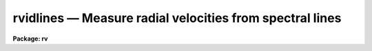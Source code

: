.. _rvidlines:

rvidlines — Measure radial velocities from spectral lines
=========================================================

**Package: rv**

.. raw:: html

  <H3>Name</H3>
  <! BeginSection: 'NAME'>
  <UL>
  rvidlines -- Measure radial velocities from spectral lines
  </UL>
  <! EndSection:   'NAME'>
  <H3>Usage</H3>
  <! BeginSection: 'USAGE'>
  <UL>
  rvidlines images
  </UL>
  <! EndSection:   'USAGE'>
  <H3>Parameters</H3>
  <! BeginSection: 'PARAMETERS'>
  <UL>
  <DL>
  <DT><B>images</B></DT>
  <! Sec='PARAMETERS' Level=0 Label='images' Line='images'>
  <DD>List of spectral images in which to identify spectral lines and measure a
  velocity.  The spectra must be dispersion calibrated in Angstroms.
  </DD>
  </DL>
  <DL>
  <DT><B>section = "<TT>middle line</TT>"</B></DT>
  <! Sec='PARAMETERS' Level=0 Label='section' Line='section = "middle line"'>
  <DD>If an image is not one dimensional or given as a one dimensional image
  section then the image section given by this parameter is used.  The
  section is used to define the initial vector and the direction (columns,
  lines, or "<TT>z</TT>") of the image vectors to be fit.  The image is still considered
  to be two or three dimensional and it is possible to change the data vector
  within the program.
  <P>
  The section parameter may be specified directly as an image section or
  in one of the following forms
  <P>
  <PRE>
  line|column|x|y|z first|middle|last|# [first|middle|last|#]]
  first|middle|last|# [first|middle|last|#] line|column|x|y|z
  </PRE>
  <P>
  where each field can be one of the strings separated by | except for #
  which is an integer number.  The field in [] is a second designator
  which is used with 3D data.  See the example section for examples of
  this syntax.  Abbreviations are allowed though beware
  that <TT>'l'</TT> is not a sufficient abbreviation.
  </DD>
  </DL>
  <DL>
  <DT><B>database = "<TT>database</TT>"</B></DT>
  <! Sec='PARAMETERS' Level=0 Label='database' Line='database = "database"'>
  <DD>Database in which the feature data and redshifts are recorded.
  </DD>
  </DL>
  <DL>
  <DT><B>coordlist = "<TT></TT>"</B></DT>
  <! Sec='PARAMETERS' Level=0 Label='coordlist' Line='coordlist = ""'>
  <DD>User coordinate list consisting of an ordered list of rest spectral line
  coordinates.  If a line list is defined lines from the list may be
  automatically found and added to the lines being measured.
  </DD>
  </DL>
  <DL>
  <DT><B>nsum = "<TT>10</TT>"</B></DT>
  <! Sec='PARAMETERS' Level=0 Label='nsum' Line='nsum = "10"'>
  <DD>Number of lines, columns, or bands across the designated vector axis to be
  summed when the image is a two or three dimensional spatial spectrum.
  It does not apply to multispec format spectra.  If the image is three
  dimensional an optional second number can be specified for the higher
  dimensional axis  (the first number applies to the lower axis number and
  the second to the higher axis number).  If a second number is not specified
  the first number is used for both axes.
  </DD>
  </DL>
  <DL>
  <DT><B>match = 5.</B></DT>
  <! Sec='PARAMETERS' Level=0 Label='match' Line='match = 5.'>
  <DD>The maximum difference for a match between the measured line coordinate
  and a coordinate in the coordinate list.  The units of this parameter
  is that of the user coordinates.
  </DD>
  </DL>
  <DL>
  <DT><B>maxfeatures = 50</B></DT>
  <! Sec='PARAMETERS' Level=0 Label='maxfeatures' Line='maxfeatures = 50'>
  <DD>Maximum number of the strongest features to be selected automatically from
  the coordinate list (function <TT>'l'</TT>) or from the image data (function <TT>'y'</TT>).
  </DD>
  </DL>
  <DL>
  <DT><B>zwidth = 100.</B></DT>
  <! Sec='PARAMETERS' Level=0 Label='zwidth' Line='zwidth = 100.'>
  <DD>Width of graphs, in user coordinates, when in zoom mode (function <TT>'z'</TT>).
  </DD>
  </DL>
  <P>
  The following parameters are used in determining feature positions.
  <DL>
  <DT><B>ftype = "<TT>absorption</TT>" (emission|absorption|gemission|gabsorption)</B></DT>
  <! Sec='PARAMETERS' Level=0 Label='ftype' Line='ftype = "absorption" (emission|absorption|gemission|gabsorption)'>
  <DD>Type of features to be identified.  The possibly abbreviated choices are
  "<TT>emission</TT>", "<TT>absorption</TT>", "<TT>gemission</TT>", and "<TT>gabsorption</TT>".  The first two
  select the <B>center1d</B> centering algorithm while the last two
  select the Gaussian fitting centering algorithm.
  </DD>
  </DL>
  <DL>
  <DT><B>fwidth = 4.</B></DT>
  <! Sec='PARAMETERS' Level=0 Label='fwidth' Line='fwidth = 4.'>
  <DD>Width in pixels of features to be identified.
  </DD>
  </DL>
  <DL>
  <DT><B>cradius = 5.</B></DT>
  <! Sec='PARAMETERS' Level=0 Label='cradius' Line='cradius = 5.'>
  <DD>The maximum distance, in pixels, allowed between a feature position
  and the initial estimate when defining a new feature.
  </DD>
  </DL>
  <DL>
  <DT><B>threshold = 0.</B></DT>
  <! Sec='PARAMETERS' Level=0 Label='threshold' Line='threshold = 0.'>
  <DD>In order for a feature center to be determined the range of pixel intensities
  around the feature must exceed this threshold.
  </DD>
  </DL>
  <DL>
  <DT><B>minsep = 2.</B></DT>
  <! Sec='PARAMETERS' Level=0 Label='minsep' Line='minsep = 2.'>
  <DD>The minimum separation, in pixels, allowed between feature positions
  when defining a new feature.
  </DD>
  </DL>
  <P>
  The following parameters control the input and output.
  <DL>
  <DT><B>logfile = "<TT>logfile</TT>"</B></DT>
  <! Sec='PARAMETERS' Level=0 Label='logfile' Line='logfile = "logfile"'>
  <DD>Log file for recording the results of the velocity measurements.  The
  results are written when exiting or changing input images.  The
  results can be previewed with the "<TT>:features</TT>" command.  If no log file
  is specified then the results are not saved.
  </DD>
  </DL>
  <DL>
  <DT><B>autowrite = no</B></DT>
  <! Sec='PARAMETERS' Level=0 Label='autowrite' Line='autowrite = no'>
  <DD>Automatically write or update the logfile and database?  If no then a query
  is given for writing results to the logfile.  A query for writing to the
  database is also given if the feature data have been modified.  If yes
  exiting the program automatically writes to the logfile and updates the
  database.
  </DD>
  </DL>
  <DL>
  <DT><B>keywpars = "<TT></TT>"</B></DT>
  <! Sec='PARAMETERS' Level=0 Label='keywpars' Line='keywpars = ""'>
  <DD>The image header keyword translation table as described in 
  the <I>keywpars</I> named pset.  This defines the header keywords used
  to obtain the observation information needed for computing the
  heliocentric velocity.
  </DD>
  </DL>
  <DL>
  <DT><B>graphics = "<TT>stdgraph</TT>"</B></DT>
  <! Sec='PARAMETERS' Level=0 Label='graphics' Line='graphics = "stdgraph"'>
  <DD>Graphics device.  The default is the standard graphics device which is
  generally a graphics terminal.
  </DD>
  </DL>
  <DL>
  <DT><B>cursor = "<TT></TT>"</B></DT>
  <! Sec='PARAMETERS' Level=0 Label='cursor' Line='cursor = ""'>
  <DD>Cursor input file.  If a cursor file is not given then the standard graphics
  cursor is read.
  </DD>
  </DL>
  </UL>
  <! EndSection:   'PARAMETERS'>
  <H3>Addtional parameters</H3>
  <! BeginSection: 'ADDTIONAL PARAMETERS'>
  <UL>
  The measured velocities are corrected to a heliocentric frame of reference
  if possible.  This requires determining various parameters about the
  observation.  The latitude, longitude, and altitude of the observation
  are determined from the observatory database.  The observatory is
  defined by either the OBSERVAT image header keyword or the "<TT>observatory</TT>"
  package parameter in that order.  See the help for <B>observatory</B>
  for additional information.
  <P>
  The date, universal time, right ascension, declination, and coordinate epoch
  for the observation are obtained from the image header.  The keywords
  for these parameters are defined in the <B>keywpars</B> parameter set.
  Note that the parameters used are "<TT>ra</TT>", "<TT>dec</TT>", "<TT>ut</TT>", and "<TT>date-obs</TT>".
  The "<TT>utmiddle</TT>" parameter is not used so if you have a keyword for the
  middle of the exposure that you want to use then you must set the
  "<TT>ut</TT>" parameter to reference that keyword.
  <P>
  Before IRAF V2.12, if the date keyword included a time then that time was
  used and the "<TT>ut</TT>" keyword was not used.  In V2.12 this was changed and the
  time is always taken from the keyword specified by "<TT>ut</TT>".  However, the
  value can be in either a single time or a date/time string.  So if you
  want to use both the date and time from the same keyword, say DATE-OBS,
  then point the "<TT>date_obs</TT>" and "<TT>ut</TT>" parameters in KEYWPARS to the same
  keyword.
  </UL>
  <! EndSection:   'ADDTIONAL PARAMETERS'>
  <H3>Cursor keys</H3>
  <! BeginSection: 'CURSOR KEYS'>
  <UL>
  <P>
  <PRE>
  ?  Clear the screen and print menu of options
  a  Apply next (c)enter or (d)elete operation to (a)ll features
  b  Mark and de(b)lend features by Gaussian fitting
  c  (C)enter the feature nearest the cursor
  d  (D)elete the  feature nearest the cursor
  f  (F)it redshift and velocity from the fitted and user coordinates
  i  (I)nitialize (delete features and coordinate fit)
  j  Go to the preceding image line/column/band/aperture
  k  Go to the next image line/column/band/aperture
  l  Match coordinates in the coordinate (l)ist
  m  (M)ark new feature near the cursor and enter coord and label
  n  Move the cursor or zoom to the (n)ext feature (same as +)
  o  Go to the specified image line/column/band/aperture
  p  (P)an to user defined window after (z)ooming on a feature
  q  (Q)uit and continue with next image (also carriage return)
  r  (R)edraw the graph
  t  Reset the position of a feature without centering
  u  Enter a new (u)ser coordinate and label for the current feature
  w  (W)indow the graph.  Use <TT>'?'</TT> to window prompt for more help.
  y  Automatically find strongest peaks and identify them
  z  (Z)oom on the feature nearest the cursor
  +  Move the cursor or zoom to the next feature
  -  Move the cursor or zoom to the previous feature
  I  Interrupt task and exit immediately
  </PRE>
  <P>
  The parameters are listed or set with the following commands which may be
  abbreviated.  To list the value of a parameter type the command alone.
  <P>
  <PRE>
  :show file		Show the values of all the parameters
  :features file		Write feature list to file (default STDOUT)
  <P>
  :coordlist file		Coordinate list file
  :cradius value		Centering radius in pixels
  :threshold value	Detection threshold for feature centering
  :database name		Database for recording feature records
  :ftype value		Feature type
  			  (emission|absorption|gemission|gabsorption)
  :fwidth value		Feature width in pixels
  :image imagename 	Set a new image or show the current image
  :labels value		Feature label type
  			    (none|index|pixel|coords|user|both)
  :match value		Coordinate list matching distance
  :maxfeatures value	Maximum number of features automatically found
  :minsep value		Minimum separation allowed between features
  :read name ap		Read a record from the database
  			  (name/ap default to the current spectrum)
  :write name ap		Write a record to the database
  			  (name/ap default to the current spectrum)
  :add name ap		Add features from the database
  			  (name/ap default to the current spectrum)
  :zwidth value		Zoom width in user units
  <P>
  Labels:
        none - No labels
       index - Sequential numbers in increasing pixel position
       pixel - Pixel coordinates
      coords - User coordinates such as wavelength
        user - User labels
        both - Combination of coords and user
  </PRE>
  </UL>
  <! EndSection:   'CURSOR KEYS'>
  <H3>Description</H3>
  <! BeginSection: 'DESCRIPTION'>
  <UL>
  <B>Rvidlines</B> measures radial velocities from spectra by determining the
  wavelength shift in spectral lines relative to specified rest wavelengths.
  The basic usage consists of identifying one or more spectral lines (also
  called features), entering the rest wavelengths, and computing the average
  wavelength shift converted to a radial velocity.  Additional lines can then
  be automatically added from a coordinate list of rest wavelengths.
  <P>
  Each dispersion calibrated image in the input list is examined in turn.  If
  the image is not one dimensional or a one dimensional section of an image
  then the image section given by the parameter <I>section</I> is used.  This
  parameter may be specified in several ways as described in the parameter
  and examples sections.  The image section is used to select a starting
  vector and image axis.  The parameter <I>nsum</I> determines the number
  of lines, columns, or bands to sum in a two or three dimensional image.
  <P>
  Once a spectrum has been selected it is graphed.  The graph title includes
  the image name, spectrum title, and the current velocity and redshift if
  one has been determined.  An initial feature list is read from the database
  if an entry exists.  The features are marked on the graph by tick marks.
  The features may also be labeled using the "<TT>:label</TT>" option.  The graph has
  the observed wavelength scale along the bottom and the rest wavelength
  scale along the top (if a velocity has been determined).  The status line
  gives the pixel coordinate, observed wavelength, rest wavelength (as
  computed by the last velocity computation), the true rest wavelength, the
  velocity residual, and an optional identification string for the "<TT>current</TT>"
  feature.
  <P>
  The graphics cursor is used to select features and perform various
  functions.  A menu of the keystroke options and functions is printed with
  the key <TT>'?'</TT>.  The cursor keys and their functions are defined in the CURSOR
  KEYS section and described further below.  The standard cursor mode keys
  are also available to window and redraw the graph and to produce hardcopy
  "<TT>snaps</TT>".
  <P>
  There are two types of feature selection functions;  defining new
  features and selecting previously defined features.  The <TT>'m'</TT> key marks
  a new feature near the cursor position.  The feature position is
  determined by a centering algorithm.  There are two algorithms;
  a flux bisecting algorithm called <B>center1d</B> and a gaussian
  profile fitting algorithm.  The choice of fitting algorithm and whether the
  feature is an emission or absorption line is set by the <I>ftype</I>
  parameter.
  <P>
  The center1d algorithm is described in the help topic <B>center1d</B>.  The
  parameters which control it are <I>fwidth</I>, <I>ftype</I>, <I>cradius</I>,
  and <I>threshold</I>.
  <P>
  The gaussian fitting algorithm estimates a linear local background by
  looking for the minimum or maximum, depending on whether the feature type
  is set to absorption or emission, within a distance of the entered cursor
  position of one-half the feature width specified by the <I>fwidth</I>
  parameter plus the centering error radius specified by the <I>cradius</I>
  parameters.  This background estimation is crude but generally is not
  critical for reasonably strong lines.  Once the sloped background is
  defined a non-linear Levenberg-Marquardt algorithm determines the gaussian
  center, peak strength, and sigma.  The initial estimates for these
  parameters are the starting center, the background subtracted pixel value
  at the starting center, and the <I>fwidth</I> value divided by six.  After
  fitting the gaussian model it is overplotted on the data for comparison.  The
  <I>threshold</I> parameter also applies to this algorithm to check for a
  minimum data range and the <I>cradius</I> parameter checks for a maximum
  error in the center from the initial value.
  <P>
  For a more critical setting of the background in the gaussian algorithm or
  for the simultaneous solution of multiple gaussian components (deblending)
  the <TT>'b'</TT> key is available.  The <TT>'b'</TT> key is used to mark the initial
  positions of up to ten features.  The feature marking ends with <TT>'q'</TT>.  The
  user is then queried to mark two points for the linear background.  After
  doing the simultaneous fitting the user is queried sequentially for the
  rest wavelengths of each line.  Note that the <TT>'b'</TT> key will do the gaussian
  fitting regardless of whether the <I>ftype</I> setting is for a gaussian
  or not and can be used for fitting just a single line.
  <P>
  When a feature is defined the value of <I>ftype</I> and <I>fwidth</I> are
  associated with the feature.  Subsequent recentering will use these values
  even if the default values are changed.  This is how a combination of
  absorption and emission lines may be defined.  The only constraint to this
  is that the feature data does not record the combination of lines used in a
  deblending operation so automatic recentering will treat each line
  separately.
  <P>
  When a new feature is marked if the wavelength is within a distance given
  by the parameter <I>minsep</I> of a previous feature it is considered to be
  the same feature and replaces the old feature.  The coordinate list is
  searched for a match between the measured wavelength, corrected to rest
  using the current velocity, and a user coordinate in the list.  The
  matching is based on the nearest line within a specified <I>match</I>
  distance.  If a match is found it becomes the default user coordinate which
  the user may override.  The new feature is marked on the graph and it
  becomes the current feature.  The redefinition of a feature which is within
  the minimum separation may be used to set the user coordinate from the
  coordinate list.  The <TT>'t'</TT> key allows setting the position of a feature to
  other than that found by the centering algorithms.
  <P>
  If at least one feature is marked with it's rest wavelength specified then
  the <TT>'l'</TT> key may be used to identify additional features from a coordinate
  list of rest wavelengths.  First a velocity is computed from the initial
  features.  Then each coordinate in the list is corrected to the
  observed velocity and a feature is sought in the data at that point.
  Up to a maximum number of features, set by the parameter <I>maxfeatures</I>,
  may be defined in this way.  A new velocity is computed using all the
  located features.
  <P>
  The <TT>'y'</TT> key provides another way to add features.  Rather than look for
  features at the coordinates of a list, a peak finding algorithm is used to
  find features up to the specified maximum number.  If there are more
  peaks only the strongest are kept.  The peaks are then matched against the
  coordinate list to find user coordinate values.
  <P>
  To select a different feature as the current feature the keys <TT>'.'</TT>, <TT>'n'</TT>,
  <TT>'+'</TT>, and <TT>'-'</TT> are used.  The <TT>'.'</TT> selects the feature nearest the cursor, the
  <TT>'n'</TT> and <TT>'+'</TT> select the next feature, and the <TT>'-'</TT> selects the previous
  feature relative to the current feature in the feature list as ordered by
  pixel coordinate.  These keys are useful when redefining the user
  coordinate with the <TT>'u'</TT> key and when examining features in zoom mode.
  <P>
  The key <TT>'f'</TT> computes ("<TT>fits</TT>") a velocity to the defined features.
  This is done by taking a weighted average of the redshifts,
  <P>
  <PRE>
  	z = (measured - true) / true
  </PRE>
  <P>
  of the individual lines.  The default weights are always one but a different
  weight may be entered with the <TT>'u'</TT> key.  The average redshift is
  converted to a Cz velocity (redshift times the speed of light) and
  corrected to a heliocentric frame if possible.
  <P>
  The heliocentric correction requires observatory and observation information.
  The observatory is determined either from the OBSERVAT keyword in the
  image header or by the "<TT>rv.observatory</TT>" package parameter.  For a
  discussion of how an observatory is defined and used see the help
  for <B>observatory</B>.  In addition to the observatory the right
  ascension, declination, coordinate epoch, and date and time of the
  observation are required.  If the time is in the date string it has
  precedence over the time keyword.  This information is sought in the image
  header using the keywords defined in the <B>keywpars</B> parameter
  file.  If there is insufficient information for the heliocentric
  velocity correction only the observed velocity will be given.  The
  type of velocity (both velocity and redshift) is indicated by
  identifiers such as Vobs and Vhelio.
  <P>
  Note that a new velocity is only computed after typing <TT>'f'</TT>, <TT>'l'</TT>,
  "<TT>:features</TT>", or when exiting and writing the results to the database.
  In other words, adding new features or deleting existing features
  does not automatically update the velocity determination.
  <P>
  Features may be deleted with the key <TT>'d'</TT>.  All features are deleted
  when the <TT>'a'</TT> key immediately precedes the delete key.  Deleting the
  features does not reset the velocity.  The <TT>'i'</TT> key initializes
  everything by removing all features and reseting the velocity.
  <P>
  It is common to transfer the feature identifications and velocities
  from one image to another.  When a new image without a database entry
  is examined, such as when going to the next image in the input list,
  changing image lines or columns with <TT>'j'</TT>, <TT>'k'</TT> and <TT>'o'</TT>, or selecting
  a new image with the "<TT>:image</TT>" command, the current feature list and
  velocity are kept.  Alternatively, a database record from a different
  image may be read with the "<TT>:read</TT>" command.  When transferring feature
  identifications between images the feature coordinates will not agree exactly
  with the new image feature positions and several options are available to
  reregister the feature positions.  The key <TT>'c'</TT> centers the feature nearest
  the cursor using the current position as the starting point.  When preceded
  with the <TT>'a'</TT> key all the features are recentered (the user must refit
  the coordinate function if desired).  As an aside, the recentering
  function is also useful when the parameters governing the feature
  centering algorithm are changed.  An additional options is the "<TT>:add</TT>"
  command to add features from a database record.  This does not overwrite
  previous features as does "<TT>:read</TT>".
  <P>
  Note that when a set of spectra all have the same features in nearly
  the same location the task <B>rvreidlines</B> may be used to reidentify
  the lines and compute a new velocity.
  <P>
  In addition to the single keystroke commands there are commands initiated
  by the key <TT>':'</TT> (colon commands).  As with the keystroke commands there are
  a number of standard graphics features available beginning with "<TT>:.</TT>" (type
  "<TT>:.help</TT>" for these commands).  The rvidlines colon commands allow the task
  parameter values to be listed and to be reset within the task.  A parameter
  is listed by typing its name.  The colon command "<TT>:show</TT>" lists all the
  parameters.  A parameter value is reset by typing the parameter name
  followed by the new value; for example "<TT>:match 10</TT>".  Other colon commands
  display the feature list and velocities (:features), control reading and
  writing records to the database (:read and :write), and set the graph
  display format.
  <P>
  The feature identification process for an image is completed by typing <TT>'q'</TT>
  to quit.  Attempting to quit an image without explicitly logging the
  results or recording changes in the feature database produces a warning
  message unless the <I>autowrite</I> parameter is set.  If this parameter is
  not set prompts are given asking whether to save the results to the log
  file and the database, otherwise the results are automatically saved.  As
  an immediate exit the <TT>'I'</TT> interrupt key may be used.  This does not save
  the feature information and may leave the graphics in a confused state.
  <P>
  The information recorded in the logfile, if one is specified, includes
  information about the observatory used for heliocentric corrections
  (to verify the correct observatory was used), the list of features
  used in the velocity computation, the wavelength and velocity RMS,
  and lines with the observed and heliocentric redshifts and velocities.
  These lines include an error in the mean derived from the weighted
  RMS and the number of lines used, and the number of lines.  This output
  format is designed so that if there are multiple velocities recorded
  in the same log file they can be easily extracted with the match command:
  <P>
  <PRE>
      cl&gt; match Vhelio logfile
      im1 45 : Vhelio = 15.06 km/s, Mean err = 4.593 km/s, Lines = 7
      im1 40 : Vhelio = 17.77 km/s, Mean err = 3.565 km/s, Lines = 7
      im2 45 : Vhelio = 24.44 km/s, Mean err = 3.741 km/s, Lines = 7
      im2 40 : Vhelio = 14.65 km/s, Mean err =  11.2 km/s, Lines = 7
      ...
  </PRE>
  </UL>
  <! EndSection:   'DESCRIPTION'>
  <H3>Database records</H3>
  <! BeginSection: 'DATABASE RECORDS'>
  <UL>
  The database specified by the parameter <I>database</I> is a directory of
  simple text files.  The text files have names beginning with 'id' followed
  by the entry name, usually the name of the image.  The database text files
  consist of a number of records.  A record begins with a line starting with the
  keyword "<TT>begin</TT>".  The rest of the line is the record identifier.  Records
  read and written by <B>rvidlines</B> have "<TT>identify</TT>" as the first word of the
  identifier.  Following this is a name which may be specified following the
  "<TT>:read</TT>" or "<TT>:write</TT>" commands.  If no name is specified then the image name
  is used.  For 1D spectra the database entry includes the aperture number
  and so to read a solution from a aperture different than the current image
  and aperture number must be specified.  For 2D/3D images the entry name
  has the 1D image section which is what is specified to read the entry.
  The lines following the record identifier contain
  the feature information and redshift (without heliocentric correction).
  <P>
  The database files have the name "<TT>identify</TT>" and the prefix "<TT>id</TT>" because
  these files may also be read by the <B>identify</B> task for changing
  the dispersion function based on the rest wavelengths.
  </UL>
  <! EndSection:   'DATABASE RECORDS'>
  <H3>Examples</H3>
  <! BeginSection: 'EXAMPLES'>
  <UL>
  1.  The radial velocity of the  spectrum, kstar1, is to be determined.
  The user creates a list of line features to be used in the file
  klines.dat.
  <P>
  <PRE>
      cl&gt; rvidlines kstar1 coord=klines.dat
  	a. The spectrum is drawn
  	b. A line is marked with <TT>'m'</TT>
  	c. Enter the rest wavelength
  	d. Compute a velocity with <TT>'f'</TT>
  	e. Find other lines in the list with <TT>'l'</TT>
  	f. Exit with <TT>'q'</TT>
      Write velocity data to the logfile (yes)? y
      Write feature data to the database (yes)? y
      cl&gt; match Vhelio logfile
      kstar1 1 : Vhelio = 25.1 km/s, Mean err = 1.123 km/s, Lines = 10
  </PRE>
  <P>
  2.  For echelle or multispec spectra the keys <TT>'o'</TT>, <TT>'j'</TT>, and <TT>'k'</TT> may
  be used to switch between spectra.  Note that the inheritance of features
  in echelle orders is not very useful.  So the <TT>'i'</TT> can be used to
  initialize.  For similar spectra the <TT>'a'</TT><TT>'c'</TT> key combination may
  be used to recenter all lines and the a new <TT>'f'</TT> fit can be done.
  <P>
  3.  For images which are two or three dimensional it is necessary to
  specify the image axis for the data vector and the number of pixels at each
  point across the vector direction to sum.  One way specify a vector is to
  use an image section to define a vector.  For example, to select column
  20:
  <P>
  <PRE>
      cl&gt; rvidlines obj[20,*]
  </PRE>
  <P>
  The alternative is to use the section parameter.  Below are some examples
  of the section parameter syntax for an image "<TT>im2d</TT>" which is 100x200
  and "<TT>im3d</TT>" which is 100x200x50.  On the left is the section string syntax
  and on the right is the image section
  <P>
  <PRE>
      Section parameter |  Image section      |  Description
      ------------------|---------------------|---------------------
      first line        |  im2d[*,1]          |  First image line
      middle column     |  im2d[50,*]         |  Middle image column
      last z            |  im3d[100,200,*]    |  Last image z vector
      middle last y     |  im3d[50,*,50]      |  Image y vector
      line 20           |  im2d[*,20]         |  Line 20
      column 20         |  im2d[20,*]         |  Column 20
      x 20              |  im2d[*,20]         |  Line 20
      y 20              |  im2d[20,*]         |  Column 20
      y 20 30           |  im2d[20,*,30]      |  Column 20
      z 20 30	      |  im3d[20,30,*]      |  Image z vector
      x middle          |  im3d[*,100,25]     |  Middle of image
      y middle          |  im3d[50,*,25]      |  Middle of image
      z middle          |  im3d[50,100,*]     |  Middle of image
  </PRE>
  <P>
  The most common usage should be "<TT>middle line</TT>", "<TT>middle column</TT>" or "<TT>middle z</TT>".
  <P>
  The summing factors apply to the axes across the specified vector.  For
  3D images there may be one or two values.  The following shows which axes
  are summed, the second and third columns, when the vector axis is that shown
  in the first column.
  <P>
  <PRE>
      Vector axis       |   Sum axis in 2D    |  Sum axes in 3D
      ------------------|---------------------|--------------------
           1            |         2           |      2 3                 
           2            |         1           |      1 3                 
           3            |         -           |      1 2                 
  </PRE>
  <P>
  </UL>
  <! EndSection:   'EXAMPLES'>
  <H3>Revisions</H3>
  <! BeginSection: 'REVISIONS'>
  <UL>
  <DL>
  <DT><B>RVIDLINES V2.11</B></DT>
  <! Sec='REVISIONS' Level=0 Label='RVIDLINES' Line='RVIDLINES V2.11'>
  <DD>This task will now work in the units of the input spectra.
  </DD>
  </DL>
  <DL>
  <DT><B>RVIDLINES V2.10.3</B></DT>
  <! Sec='REVISIONS' Level=0 Label='RVIDLINES' Line='RVIDLINES V2.10.3'>
  <DD>This is a new task in this version. 
  </DD>
  </DL>
  </UL>
  <! EndSection:   'REVISIONS'>
  <H3>See also</H3>
  <! BeginSection: 'SEE ALSO'>
  <UL>
  center1d, fxcor, gtools, identify, keywpars, observatory,
  rvcorrect, rvreidlines
  </UL>
  <! EndSection:    'SEE ALSO'>
  
  <! Contents: 'NAME' 'USAGE' 'PARAMETERS' 'ADDTIONAL PARAMETERS' 'CURSOR KEYS' 'DESCRIPTION' 'DATABASE RECORDS' 'EXAMPLES' 'REVISIONS' 'SEE ALSO'  >
  
